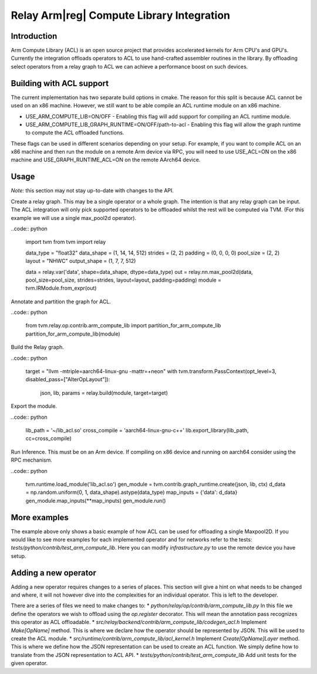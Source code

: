 ..  Licensed to the Apache Software Foundation (ASF) under one
    or more contributor license agreements.  See the NOTICE file
    distributed with this work for additional information
    regarding copyright ownership.  The ASF licenses this file
    to you under the Apache License, Version 2.0 (the
    "License"); you may not use this file except in compliance
    with the License.  You may obtain a copy of the License at

..    http://www.apache.org/licenses/LICENSE-2.0

..  Unless required by applicable law or agreed to in writing,
    software distributed under the License is distributed on an
    "AS IS" BASIS, WITHOUT WARRANTIES OR CONDITIONS OF ANY
    KIND, either express or implied.  See the License for the
    specific language governing permissions and limitations
    under the License.

Relay Arm|reg| Compute Library Integration
==========================================

Introduction
------------

Arm Compute Library (ACL) is an open source project that provides accelerated kernels for Arm CPU's
and GPU's. Currently the integration offloads operators to ACL to use hand-crafted assembler
routines in the library. By offloading select operators from a relay graph to ACL we can achieve
a performance boost on such devices.

Building with ACL support
-------------------------
The current implementation has two separate build options in cmake. The reason for this split is
because ACL cannot be used on an x86 machine. However, we still want to be able compile an ACL
runtime module on an x86 machine.

* USE_ARM_COMPUTE_LIB=ON/OFF - Enabling this flag will add support for compiling an ACL runtime module.
* USE_ARM_COMPUTE_LIB_GRAPH_RUNTIME=ON/OFF/path-to-acl - Enabling this flag will allow the graph runtime to
  compute the ACL offloaded functions.

These flags can be used in different scenarios depending on your setup. For example, if you want
to compile ACL on an x86 machine and then run the module on a remote Arm device via RPC, you will
need to use USE_ACL=ON on the x86 machine and USE_GRAPH_RUNTIME_ACL=ON on the remote AArch64
device.

Usage
-----

*Note:* this section may not stay up-to-date with changes to the API.

Create a relay graph. This may be a single operator or a whole graph. The intention is that any
relay graph can be input. The ACL integration will only pick supported operators to be offloaded
whilst the rest will be computed via TVM. (For this example we will use a single
max_pool2d operator).

..code:: python

    import tvm
    from tvm import relay

    data_type = "float32"
    data_shape = (1, 14, 14, 512)
    strides = (2, 2)
    padding = (0, 0, 0, 0)
    pool_size = (2, 2)
    layout = "NHWC"
    output_shape = (1, 7, 7, 512)

    data = relay.var('data', shape=data_shape, dtype=data_type)
    out = relay.nn.max_pool2d(data, pool_size=pool_size, strides=strides, layout=layout, padding=padding)
    module = tvm.IRModule.from_expr(out)


Annotate and partition the graph for ACL.

..code:: python

    from tvm.relay.op.contrib.arm_compute_lib import partition_for_arm_compute_lib
    partition_for_arm_compute_lib(module)


Build the Relay graph.

..code:: python

    target = "llvm -mtriple=aarch64-linux-gnu -mattr=+neon"
    with tvm.transform.PassContext(opt_level=3, disabled_pass=["AlterOpLayout"]):
        json, lib, params = relay.build(module, target=target)


Export the module.

..code:: python

    lib_path = '~/lib_acl.so'
    cross_compile = 'aarch64-linux-gnu-c++'
    lib.export_library(lib_path, cc=cross_compile)


Run Inference. This must be on an Arm device. If compiling on x86 device and running on aarch64
consider using the RPC mechanism.

..code:: python

    tvm.runtime.load_module('lib_acl.so')
    gen_module = tvm.contrib.graph_runtime.create(json, lib, ctx)
    d_data = np.random.uniform(0, 1, data_shape).astype(data_type)
    map_inputs = {'data': d_data}
    gen_module.map_inputs(**map_inputs)
    gen_module.run()


More examples
-------------
The example above only shows a basic example of how ACL can be used for offloading a single
Maxpool2D. If you would like to see more examples for each implemented operator and for
networks refer to the tests: `tests/python/contrib/test_arm_compute_lib`. Here you can modify
`infrastructure.py` to use the remote device you have setup.


Adding a new operator
---------------------
Adding a new operator requires changes to a series of places. This section will give a hint on
what needs to be changed and where, it will not however dive into the complexities for an
individual operator. This is left to the developer.

There are a series of files we need to make changes to:
* `python/relay/op/contrib/arm_compute_lib.py` In this file we define the operators we wish to offload using the
`op.register` decorator. This will mean the annotation pass recognizes this operator as ACL
offloadable.
* `src/relay/backend/contrib/arm_compute_lib/codegen_acl.h` Implement `Make[OpName]` method. This is where we
declare how the operator should be represented by JSON. This will be used to create the ACL module.
* `src/runtime/contrib/arm_compute_lib/acl_kernel.h` Implement `Create[OpName]Layer` method. This is where we
define how the JSON representation can be used to create an ACL function. We simply define how to
translate from the JSON representation to ACL API.
* `tests/python/contrib/test_arm_compute_lib` Add unit tests for the given operator.
